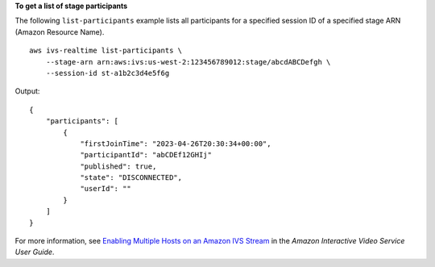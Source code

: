 **To get a list of stage participants**

The following ``list-participants`` example lists all participants for a specified session ID of a specified stage ARN (Amazon Resource Name). ::

    aws ivs-realtime list-participants \
        --stage-arn arn:aws:ivs:us-west-2:123456789012:stage/abcdABCDefgh \
        --session-id st-a1b2c3d4e5f6g

Output::

    {
        "participants": [
            {
                "firstJoinTime": "2023-04-26T20:30:34+00:00",
                "participantId": "abCDEf12GHIj"
                "published": true,
                "state": "DISCONNECTED",
                "userId": ""
            }
        ]
    }

For more information, see `Enabling Multiple Hosts on an Amazon IVS Stream <https://docs.aws.amazon.com/ivs/latest/userguide/multiple-hosts.html>`__ in the *Amazon Interactive Video Service User Guide*.